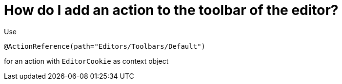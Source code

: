 // 
//     Licensed to the Apache Software Foundation (ASF) under one
//     or more contributor license agreements.  See the NOTICE file
//     distributed with this work for additional information
//     regarding copyright ownership.  The ASF licenses this file
//     to you under the Apache License, Version 2.0 (the
//     "License"); you may not use this file except in compliance
//     with the License.  You may obtain a copy of the License at
// 
//       http://www.apache.org/licenses/LICENSE-2.0
// 
//     Unless required by applicable law or agreed to in writing,
//     software distributed under the License is distributed on an
//     "AS IS" BASIS, WITHOUT WARRANTIES OR CONDITIONS OF ANY
//     KIND, either express or implied.  See the License for the
//     specific language governing permissions and limitations
//     under the License.
//

= How do I add an action to the toolbar of the editor?
:page-layout: wikidev
:page-tags: wiki, devfaq, needsreview
:jbake-status: published
:keywords: Apache NetBeans wiki DevFaqActionAddToEditorToolbar
:description: Apache NetBeans wiki DevFaqActionAddToEditorToolbar
:toc: left
:toc-title:
:page-syntax: true
:page-wikidevsection: _actions_how_to_add_things_to_files_folders_menus_toolbars_and_more
:page-position: 4
:page-aliases: ROOT:wiki/DevFaqActionAddToEditorToolbar.adoc

Use

[source,java]
----

@ActionReference(path="Editors/Toolbars/Default")
----

for an action with `EditorCookie` as context object
